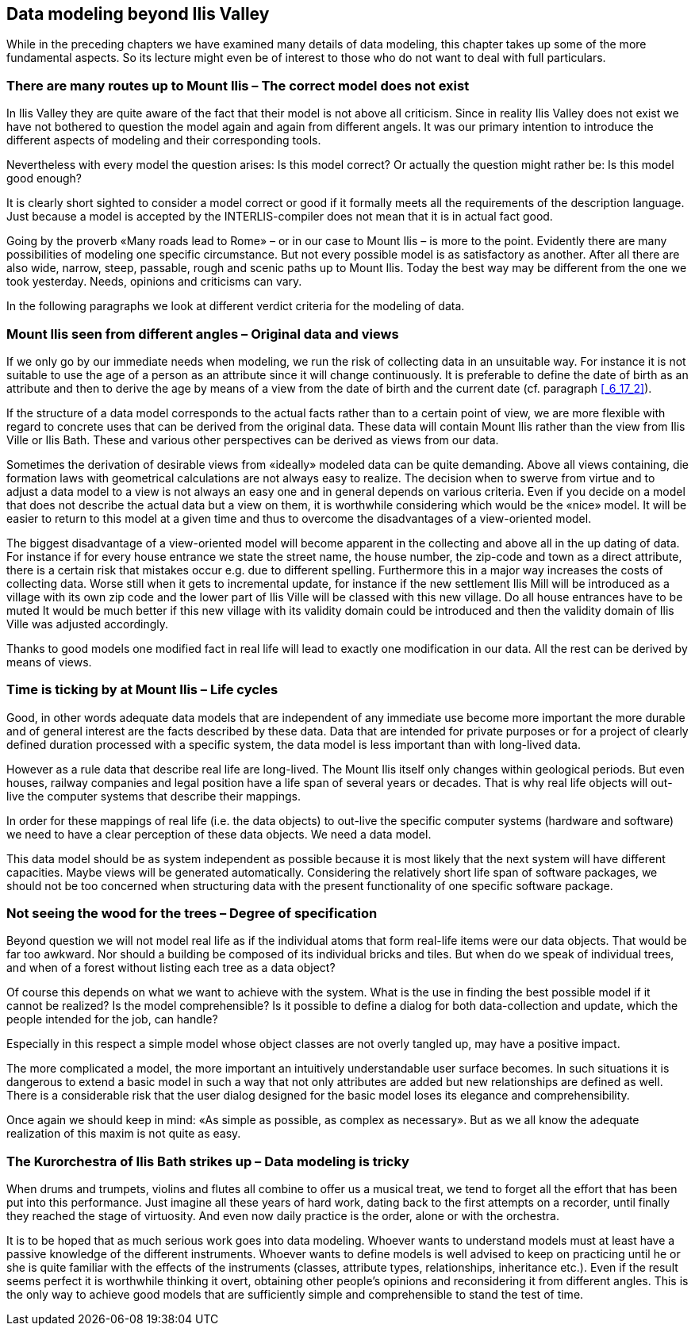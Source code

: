 [#_9]
== Data modeling beyond Ilis Valley

While in the preceding chapters we have examined many details of data modeling, this chapter takes up some of the more fundamental aspects. So its lecture might even be of interest to those who do not want to deal with full particulars.

[#_9_1]
=== There are many routes up to Mount Ilis – The correct model does not exist

In Ilis Valley they are quite aware of the fact that their model is not above all criticism. Since in reality Ilis Valley does not exist we have not bothered to question the model again and again from different angels. It was our primary intention to introduce the different aspects of modeling and their corresponding tools.

Nevertheless with every model the question arises: Is this model correct? Or actually the question might rather be: Is this model good enough?

It is clearly short sighted to consider a model correct or good if it formally meets all the requirements of the description language. Just because a model is accepted by the INTERLIS-compiler does not mean that it is in actual fact good.

Going by the proverb «Many roads lead to Rome» – or in our case to Mount Ilis – is more to the point. Evidently there are many possibilities of modeling one specific circumstance. But not every possible model is as satisfactory as another. After all there are also wide, narrow, steep, passable, rough and scenic paths up to Mount Ilis. Today the best way may be different from the one we took yesterday. Needs, opinions and criticisms can vary.

In the following paragraphs we look at different verdict criteria for the modeling of data.

[#_9_2]
=== Mount Ilis seen from different angles – Original data and views

If we only go by our immediate needs when modeling, we run the risk of collecting data in an unsuitable way. For instance it is not suitable to use the age of a person as an attribute since it will change continuously. It is preferable to define the date of birth as an attribute and then to derive the age by means of a view from the date of birth and the current date (cf. paragraph <<_6_17_2>>).

If the structure of a data model corresponds to the actual facts rather than to a certain point of view, we are more flexible with regard to concrete uses that can be derived from the original data. These data will contain Mount Ilis rather than the view from Ilis Ville or Ilis Bath. These and various other perspectives can be derived as views from our data.

Sometimes the derivation of desirable views from «ideally» modeled data can be quite demanding. Above all views containing, die formation laws with geometrical calculations are not always easy to realize. The decision when to swerve from virtue and to adjust a data model to a view is not always an easy one and in general depends on various criteria. Even if you decide on a model that does not describe the actual data but a view on them, it is worthwhile considering which would be the «nice» model. It will be easier to return to this model at a given time and thus to overcome the disadvantages of a view-oriented model.

The biggest disadvantage of a view-oriented model will become apparent in the collecting and above all in the up dating of data. For instance if for every house entrance we state the street name, the house number, the zip-code and town as a direct attribute, there is a certain risk that mistakes occur e.g. due to different spelling. Furthermore this in a major way increases the costs of collecting data. Worse still when it gets to incremental update, for instance if the new settlement Ilis Mill will be introduced as a village with its own zip code and the lower part of Ilis Ville will be classed with this new village. Do all house entrances have to be muted It would be much better if this new village with its validity domain could be introduced and then the validity domain of Ilis Ville was adjusted accordingly.

Thanks to good models one modified fact in real life will lead to exactly one modification in our data. All the rest can be derived by means of views.

[#_9_3]
=== Time is ticking by at Mount Ilis – Life cycles

Good, in other words adequate data models that are independent of any immediate use become more important the more durable and of general interest are the facts described by these data. Data that are intended for private purposes or for a project of clearly defined duration processed with a specific system, the data model is less important than with long-lived data.

However as a rule data that describe real life are long-lived. The Mount Ilis itself only changes within geological periods. But even houses, railway companies and legal position have a life span of several years or decades. That is why real life objects will out-live the computer systems that describe their mappings.

In order for these mappings of real life (i.e. the data objects) to out-live the specific computer systems (hardware and software) we need to have a clear perception of these data objects. We need a data model.

This data model should be as system independent as possible because it is most likely that the next system will have different capacities. Maybe views will be generated automatically. Considering the relatively short life span of software packages, we should not be too concerned when structuring data with the present functionality of one specific software package.

[#_9_4]
=== Not seeing the wood for the trees – Degree of specification

Beyond question we will not model real life as if the individual atoms that form real-life items were our data objects. That would be far too awkward. Nor should a building be composed of its individual bricks and tiles. But when do we speak of individual trees, and when of a forest without listing each tree as a data object?

Of course this depends on what we want to achieve with the system. What is the use in finding the best possible model if it cannot be realized? Is the model comprehensible? Is it possible to define a dialog for both data-collection and update, which the people intended for the job, can handle?

Especially in this respect a simple model whose object classes are not overly tangled up, may have a positive impact.

The more complicated a model, the more important an intuitively understandable user surface becomes. In such situations it is dangerous to extend a basic model in such a way that not only attributes are added but new relationships are defined as well. There is a considerable risk that the user dialog designed for the basic model loses its elegance and comprehensibility.

Once again we should keep in mind: «As simple as possible, as complex as necessary». But as we all know the adequate realization of this maxim is not quite as easy.

[#_9_5]
=== The Kurorchestra of Ilis Bath strikes up – Data modeling is tricky

When drums and trumpets, violins and flutes all combine to offer us a musical treat, we tend to forget all the effort that has been put into this performance. Just imagine all these years of hard work, dating back to the first attempts on a recorder, until finally they reached the stage of virtuosity. And even now daily practice is the order, alone or with the orchestra.

It is to be hoped that as much serious work goes into data modeling. Whoever wants to understand models must at least have a passive knowledge of the different instruments. Whoever wants to define models is well advised to keep on practicing until he or she is quite familiar with the effects of the instruments (classes, attribute types, relationships, inheritance etc.). Even if the result seems perfect it is worthwhile thinking it overt, obtaining other people's opinions and reconsidering it from different angles. This is the only way to achieve good models that are sufficiently simple and comprehensible to stand the test of time.

